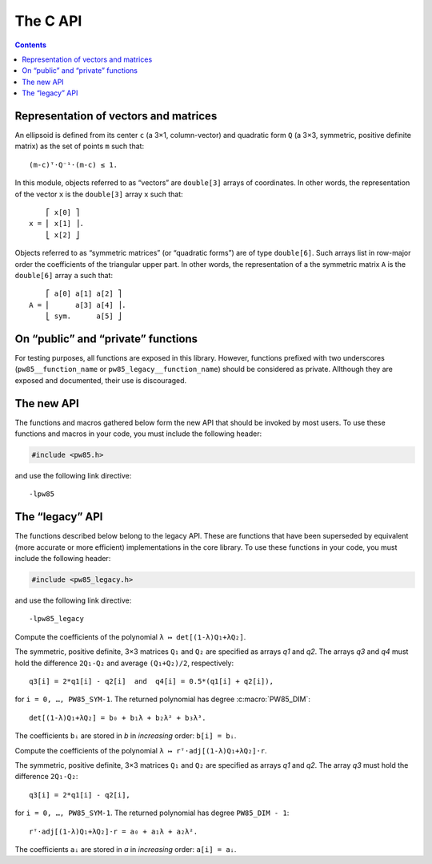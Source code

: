 #########
The C API
#########

.. contents:: Contents
   :local:

.. highlight:: none

Representation of vectors and matrices
======================================

An ellipsoid is defined from its center ``c`` (a 3×1, column-vector)
and quadratic form ``Q`` (a 3×3, symmetric, positive definite matrix)
as the set of points ``m`` such that::

  (m-c)ᵀ⋅Q⁻¹⋅(m-c) ≤ 1.

In this module, objects referred to as “vectors” are ``double[3]``
arrays of coordinates. In other words, the representation of the
vector ``x`` is the ``double[3]`` array ``x`` such that::

      ⎡ x[0] ⎤
  x = ⎢ x[1] ⎥.
      ⎣ x[2] ⎦

Objects referred to as “symmetric matrices” (or “quadratic forms”) are
of type ``double[6]``. Such arrays list in row-major order the
coefficients of the triangular upper part. In other words, the
representation of a the symmetric matrix ``A`` is the ``double[6]``
array ``a`` such that::

      ⎡ a[0] a[1] a[2] ⎤
  A = ⎢      a[3] a[4] ⎥.
      ⎣ sym.      a[5] ⎦


On “public” and “private” functions
===================================

For testing purposes, all functions are exposed in this library. However,
functions prefixed with two underscores (``pw85__function_name`` or
``pw85_legacy__function_name``) should be considered as private. Allthough they
are exposed and documented, their use is discouraged.


The new API
===========

The functions and macros gathered below form the new API that should be invoked
by most users. To use these functions and macros in your code, you must include the following header:

.. code-block:: C

  #include <pw85.h>

and use the following link directive::

  -lpw85


.. c:macro:: PW85_VERSION

  The current version of the library.

.. c:macro:: PW85_DIM

  The dimension of the physical space (3).

.. c:macro:: PW85_SYM

  The dimension of the space of symmetric matrices (6).

.. c:macro:: PW85_LAMBDA_ATOL

  The absolute tolerance for the stopping criterion of Brent’s method (in
  function :c:func:`pw85_contact_function`).

.. c:macro:: PW85_MAX_ITER

  The maximum number of iterations of Brent’s method (in function
  :c:func:`pw85_contact_function`).

.. c:macro:: PW85_NR_ITER

  The total number of iterations of the Newton–Raphson refinement phase (in
  function :c:func:`pw85_contact_function`).

.. c:function:: void pw85__cholesky_decomp(double const a[PW85_SYM], double l[PW85_SYM])

  Compute the Cholesky decomposition of a symmetric, positive matrix.

  Let ``A`` be a symmetric, positive matrix, defined by the ``double[6]`` array
  ``a``. This function computes the lower-triangular matrix ``L``, defined by
  the ``double[6]`` array ``l``, such that ``Lᵀ⋅L = A``.

  The array ``l`` must be pre-allocated; it is modified by this function. Note
  that storage of the coefficients of ``L`` is as follows::

        ⎡ l[0]    0    0 ⎤
    L = ⎢ l[1] l[3]    0 ⎥.
        ⎣ l[2] l[4] l[5] ⎦

.. c:function:: void pw85__cholesky_solve(double const l[PW85_SYM], double const b[PW85_DIM], double x[PW85_DIM])

  Compute the solution to a previously Cholesky decoposed linear system.

  Let ``L`` be a lower-triangular matrix, defined by the ``double[6]`` array
  ``l`` (see :c:func:`pw85__cholesky_decomp` for ordering of the
  coefficients). This function solves (by substitution) the linear system
  ``Lᵀ⋅L⋅x = b``, where the vectors ``x`` and ``b`` are specfied through their
  ``double[3]`` array of coordinates; ``x`` is modified by this function.

.. c:function:: void pw85_spheroid(double a, double c, double n[PW85_DIM], double q[PW85_SYM])

  Compute the quadratic form associated to a spheroid.

  The spheroid is defined by its equatorial radius ``a``, its polar radius
  ``c`` and the direction of its axis of revolution, ``n``.

  ``q`` is the representation of a symmetric matrix as a ``double[6]``
  array. It is modified in-place.

.. c:function:: double pw85_f_neg(double lambda, double cons* params)

  Return the value of the opposite of the function ``f`` defined as (see
  :ref:`theory`)::

    f(λ) = λ(1-λ)r₁₂ᵀ⋅Q⁻¹⋅r₁₂,

  with::

    Q = (1-λ)Q₁ + λQ₂,

  where ellipsoids 1 and 2 are defined as the sets of points ``m``
  (column-vector) such that::

    (m-cᵢ)⋅Qᵢ⁻¹⋅(m-cᵢ) ≤ 1

  In the above inequality, ``cᵢ`` is the center; ``r₁₂ = c₂-c₁`` is the
  center-to-center radius-vector, represented by the first 3 coefficients of
  the array ``params``. The symmetric, positive-definite matrices ``Q₁`` and
  ``Q₂`` are specified through the next 12 coefficients. In other words, if
  ``r12``, ``Q1`` and ``Q2`` were defined as usual by their ``double[3]``,
  ``double[6]`` and ``double[6]`` arrays ``r12``, ``q1`` and ``q2``, then
  ``params`` would be formed as follows::

    double params[] = {r12[0], r12[1], r12[2],
                       q1[0], q1[1], q1[2], q1[3], q1[4], q1[5],
		       q2[0], q2[1], q2[2], q2[3], q2[4], q2[5]};

  The value of ``λ`` is specified through the parameter ``lambda``.

  This function returns the value of ``−f(λ)`` (the “minus” sign comes from the
  fact that we seek the maximum of ``f``, or the minimum of ``−f``).

  This implementation uses :ref:`Cholesky decompositions
  <implementation-cholesky>`. Its somewhat awkward signature is defined in
  accordance with ``gsl_min.h`` from the GNU Scientific Library.

.. c:function:: int pw85_contact_function(double const r12[PW85_DIM], double const q1[PW85_SYM], double const q2[PW85_SYM], double out[2])

  Compute the value of the contact function of two ellipsoids.

  The center-to-center radius-vector is specified by the ``double[3]`` array
  ``r12``. The symmetric, positive-definite matrices ``Q₁`` and ``Q₂`` that
  define the two ellipsoides are specified through the ``double[6]`` arrays
  ``q1`` and ``q2``.

  This function returns the value of ``μ²``, defined as (see :ref:`theory`)::

    μ² = max{ λ(1-λ)r₁₂ᵀ⋅[(1-λ)Q₁ + λQ₂]⁻¹⋅r₁₂, 0 ≤ λ ≤ 1 },

  and the maximizer ``λ``. Both values are stored in the preallocated
  ``double[2]`` array ``out``::

    out[0] = μ²    and    out[1] = λ.

  ``μ`` is the common factor by which the two ellipsoids must be scaled (their
  centers being fixed) in order to be tangentially in contact.

  This function returns ``0``

.. todo:: This function should return an error code.


The “legacy” API
================

The functions described below belong to the legacy API. These are functions that have been superseded by equivalent (more accurate or more efficient) implementations in the core library. To use these functions in your code, you must include the following header:

.. code-block:: C

  #include <pw85_legacy.h>

and use the following link directive::

  -lpw85_legacy


.. c:function:: double pw85_legacy__det_sym(double a[PW85_SYM])

  Return the determinant of ``A``.

  The symmetric matrix ``A`` is specified through the ``double[6]`` array `a`.


.. c:function:: double pw85_legacy__xT_adjA_x(double x[PW85_DIM], double a[PW85_SYM])

  Return the product ``xᵀ⋅adj(A)⋅x``.

  The column vector ``x`` is specified through the ``double[3]`` array
  `x`.  The symmetric matrix ``A`` is specified trough the
  ``double[6]`` array `a`.

  ``adj(A)`` denotes the adjugate matrix of ``A`` (transpose of its
  cofactor matrix), see e.g `Wikipedia
  <https://en.wikipedia.org/wiki/Adjugate_matrix>`_.


.. c:function:: void pw85_legacy__detQ_as_poly(double q1[PW85_SYM], double q2[PW85_SYM], double q3[PW85_SYM], double q4[PW85_SYM], double b[PW85_DIM+1])

Compute the coefficients of the polynomial ``λ ↦ det[(1-λ)Q₁+λQ₂]``.

The symmetric, positive definite, 3×3 matrices ``Q₁`` and ``Q₂`` are specified
as arrays `q1` and `q2`. The arrays `q3` and `q4` must hold the difference
``2Q₁-Q₂`` and average ``(Q₁+Q₂)/2``, respectively::

  q3[i] = 2*q1[i] - q2[i]  and  q4[i] = 0.5*(q1[i] + q2[i]),

for ``i = 0, …, PW85_SYM-1``. The returned polynomial has degree
:c:macro:`PW85_DIM`::

  det[(1-λ)Q₁+λQ₂] = b₀ + b₁λ + b₂λ² + b₃λ³.

The coefficients ``bᵢ`` are stored in `b` in *increasing* order: ``b[i] = bᵢ``.


.. c:function:: double pw85__rT_adjQ_r_as_poly(double r[PW85_DIM], double q1[PW85_SYM], double q2[PW85_SYM], double q3[PW85_SYM], double a[PW85_DIM])

Compute the coefficients of the polynomial ``λ ↦ rᵀ⋅adj[(1-λ)Q₁+λQ₂]⋅r``.

The symmetric, positive definite, 3×3 matrices ``Q₁`` and ``Q₂`` are specified
as arrays `q1` and `q2`. The array `q3` must hold the difference ``2Q₁-Q₂``::

  q3[i] = 2*q1[i] - q2[i],

for ``i = 0, …, PW85_SYM-1``. The returned polynomial has degree
``PW85_DIM - 1``::

  rᵀ⋅adj[(1-λ)Q₁+λQ₂]⋅r = a₀ + a₁λ + a₂λ².

The coefficients ``aᵢ`` are stored in `a` in *increasing* order: ``a[i] = aᵢ``.


.. c:function:: double pw85_legacy_f1(double lambda, double const r12[PW85_DIM], double const q1[PW85_SYM], double const q2[PW85_SYM], double* out)

  Return the value of the function ``f`` defined as (see
  :ref:`theory`)::

    f(λ) = λ(1-λ)r₁₂ᵀ⋅Q⁻¹⋅r₁₂,

  with::

    Q = (1-λ)Q₁ + λQ₂,

  where ellipsoids 1 and 2 are defined as the sets of points ``m``
  (column-vector) such that::

    (m-cᵢ)⋅Qᵢ⁻¹⋅(m-cᵢ) ≤ 1

  In the above inequality, ``cᵢ`` is the center; ``r₁₂ = c₂-c₁`` is
  the center-to-center radius-vector, represented by the ``double[3]``
  array `r12`. The symmetric, positive-definite matrices ``Q₁`` and
  ``Q₂`` are specified through the ``double[6]`` arrays `q1` and `q2`.

  The value of ``λ`` is specified through the parameter `lambda`.

  This function returns the value of ``f(λ)``. If `out` is not
  ``NULL``, then it must be a pre-allocated ``double[3]`` array which
  is updated with the values of the first and second derivatives::

    out[0] = f(λ),    out[1] = f'(λ)    and    out[2] = f″(λ).

  This implementation uses :ref:`Cholesky decompositions
  <implementation-cholesky>`.


.. c:function:: double pw85_legacy_f2(double lambda, double const r12[PW85_DIM], double const q1[PW85_SYM], double const q2[PW85_SYM], double* out)

  Alternative implementation of :c:func:`pw85_legacy_f1`.

  See :c:func:`pw85_legacy_f1` for the meaning of the parameters ``lambda``,
  ``r12``, ``q1`` and ``q2``.

  This function returns the value of ``f(λ)``. If ``out`` is not
  ``NULL``, then it must be a pre-allocated ``double[1]`` array which
  is updated with the value of ``f(λ)``.

  This implementation uses :ref:`rational fractions
  <implementation-rational-functions>`.

.. todo:: This function should also compute the first and second
          derivatives.


.. c:function:: int pw85_legacy_contact_function1(double const r12[PW85_DIM], double const q1[PW85_SYM], double const q2[PW85_SYM], double out[2])

  Compute the value of the contact function of two ellipsoids.

  See :c:func:`pw85_contact_function` for the invocation of this
  function.

  Implementation of this function relies on Newton–Raphson iterations
  on ``f``; it is not robust.

  This function returns ``0``

.. todo:: This function should return an error code.


.. c:function:: int pw85_legacy_contact_function2(double const r12[PW85_DIM], double const q1[PW85_SYM], double const q2[PW85_SYM], double out[2])

  Compute the value of the contact function of two ellipsoids.

  See :c:func:`pw85_contact_function` for the invocation of this
  function.

  This implementation uses the representation of ``f`` as
  :ref:`rational fractions
  <implementation-rational-functions>`. Finding the maximum of ``f``
  is then equivalent to finding the root of the numerator of the
  rational fraction of ``f'``. For the sake of robustness, bisection
  is used to compute this root.

  This function returns ``0``

.. todo:: This function should return an error code.
